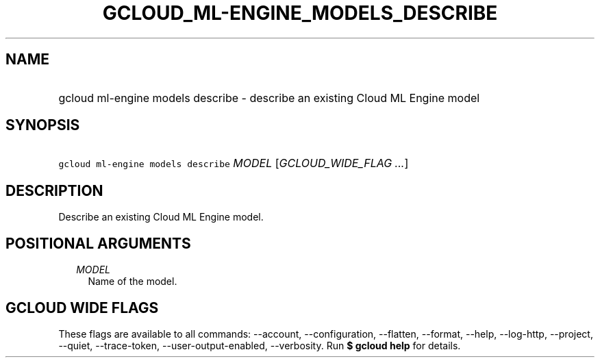 
.TH "GCLOUD_ML\-ENGINE_MODELS_DESCRIBE" 1



.SH "NAME"
.HP
gcloud ml\-engine models describe \- describe an existing Cloud ML Engine model



.SH "SYNOPSIS"
.HP
\f5gcloud ml\-engine models describe\fR \fIMODEL\fR [\fIGCLOUD_WIDE_FLAG\ ...\fR]



.SH "DESCRIPTION"

Describe an existing Cloud ML Engine model.



.SH "POSITIONAL ARGUMENTS"

.RS 2m
.TP 2m
\fIMODEL\fR
Name of the model.


.RE
.sp

.SH "GCLOUD WIDE FLAGS"

These flags are available to all commands: \-\-account, \-\-configuration,
\-\-flatten, \-\-format, \-\-help, \-\-log\-http, \-\-project, \-\-quiet,
\-\-trace\-token, \-\-user\-output\-enabled, \-\-verbosity. Run \fB$ gcloud
help\fR for details.
